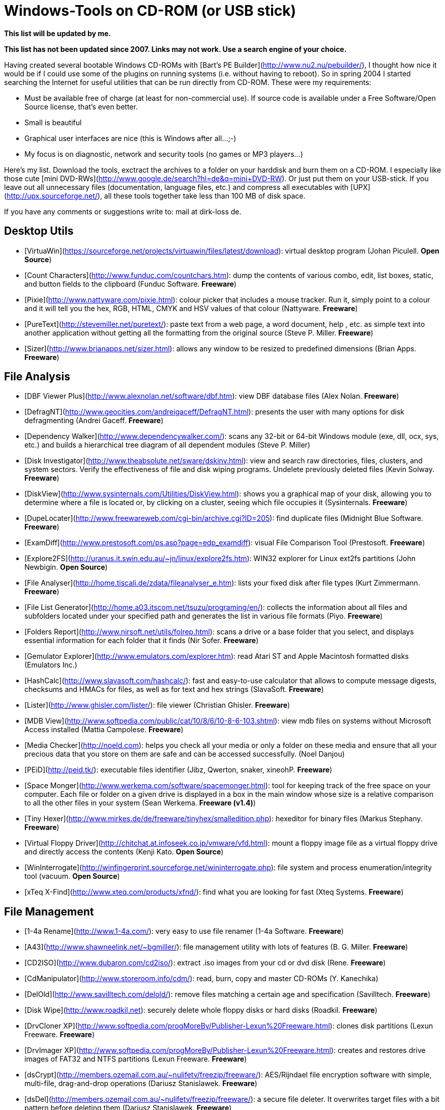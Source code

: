 Windows-Tools on CD-ROM (or USB stick)
======================================

*This list will be updated by me.*

*This list has not been updated since 2007. Links may not work. Use a
search engine of your choice.*

Having created several bootable Windows CD-ROMs with [Bart's PE
Builder](http://www.nu2.nu/pebuilder/), I thought how nice it would be
if I could use some of the plugins on running systems (i.e. without
having to reboot). So in spring 2004 I started searching the Internet
for useful utilities that can be run directly from CD-ROM. These were my
requirements:

-   Must be available free of charge (at least for non-commercial use).
    If source code is available under a Free Software/Open Source
    license, that's even better.
-   Small is beautiful
-   Graphical user interfaces are nice (this is Windows after all...;-)
-   My focus is on diagnostic, network and security tools (no games or
    MP3 players...)

Here's my list. Download the tools, exctract the archives to a folder on
your harddisk and burn them on a CD-ROM. I especially like those cute
[mini DVD-RWs](http://www.google.de/search?hl=de&q=mini+DVD-RW). Or just
put them on your USB-stick. If you leave out all unnecessary files
(documentation, language files, etc.) and compress all executables with
[UPX](http://upx.sourceforge.net/), all these tools together take less
than 100 MB of disk space.

If you have any comments or suggestions write to: mail at dirk-loss de.

Desktop Utils
-------------

-   [VirtuaWin](https://sourceforge.net/projects/virtuawin/files/latest/download): virtual desktop program (Johan Piculell. *Open
    Source*)
-   [Count Characters](http://www.funduc.com/countchars.htm): dump the
    contents of various combo, edit, list boxes, static, and button
    fields to the clipboard (Funduc Software. *Freeware*)
-   [Pixie](http://www.nattyware.com/pixie.html): colour picker that
    includes a mouse tracker. Run it, simply point to a colour and it
    will tell you the hex, RGB, HTML, CMYK and HSV values of that colour
    (Nattyware. *Freeware*)
-   [PureText](http://stevemiller.net/puretext/):
    paste text from a web page, a word document, help , etc. as simple
    text into another application without getting all the formatting
    from the original source (Steve P. Miller. *Freeware*)
-   [Sizer](http://www.brianapps.net/sizer.html): allows any window to
    be resized to predefined dimensions (Brian Apps. *Freeware*)

File Analysis
-------------

-   [DBF Viewer Plus](http://www.alexnolan.net/software/dbf.htm): view
    DBF database files (Alex Nolan. *Freeware*)
-   [DefragNT](http://www.geocities.com/andreigaceff/DefragNT.html):
    presents the user with many options for disk defragmenting (Andrei
    Gaceff. *Freeware*)
-   [Dependency
    Walker](http://www.dependencywalker.com/): scans any 32-bit or
    64-bit Windows module (exe, dll, ocx, sys, etc.) and builds a
    hierarchical tree diagram of all dependent modules (Steve P. Miller)
-   [Disk Investigator](http://www.theabsolute.net/sware/dskinv.html):
    view and search raw directories, files, clusters, and system
    sectors. Verify the effectiveness of file and disk wiping programs.
    Undelete previously deleted files (Kevin Solway. *Freeware*)
-   [DiskView](http://www.sysinternals.com/Utilities/DiskView.html):
    shows you a graphical map of your disk, allowing you to determine
    where a file is located or, by clicking on a cluster, seeing which
    file occupies it (Sysinternals. *Freeware*)
-   [DupeLocater](http://www.freewareweb.com/cgi-bin/archive.cgi?ID=205):
    find duplicate files (Midnight Blue Software. *Freeware*)
-   [ExamDiff](http://www.prestosoft.com/ps.asp?page=edp_examdiff):
    visual File Comparison Tool (Prestosoft. *Freeware*)
-   [Explore2FS](http://uranus.it.swin.edu.au/~jn/linux/explore2fs.htm):
    WIN32 explorer for Linux ext2fs partitions (John Newbigin. *Open
    Source*)
-   [File Analyser](http://home.tiscali.de/zdata/fileanalyser_e.htm):
    lists your fixed disk after file types (Kurt Zimmermann. *Freeware*)
-   [File List
    Generator](http://home.a03.itscom.net/tsuzu/programing/en/):
    collects the information about all files and subfolders located
    under your specified path and generates the list in various file
    formats (Piyo. *Freeware*)
-   [Folders Report](http://www.nirsoft.net/utils/folrep.html): scans a
    drive or a base folder that you select, and displays essential
    information for each folder that it finds (Nir Sofer. *Freeware*)
-   [Gemulator Explorer](http://www.emulators.com/explorer.htm): read
    Atari ST and Apple Macintosh formatted disks (Emulators Inc.)
-   [HashCalc](http://www.slavasoft.com/hashcalc/): fast and easy-to-use
    calculator that allows to compute message digests, checksums and
    HMACs for files, as well as for text and hex strings (SlavaSoft.
    *Freeware*)
-   [Lister](http://www.ghisler.com/lister/): file viewer (Christian
    Ghisler. *Freeware*)
-   [MDB
    View](http://www.softpedia.com/public/cat/10/8/6/10-8-6-103.shtml):
    view mdb files on systems without Microsoft Access installed (Mattia
    Campolese. *Freeware*)
-   [Media Checker](http://noeld.com): helps you check all your media or
    only a folder on these media and ensure that all your precious data
    that you store on them are safe and can be accessed successfully.
    (Noel Danjou)
-   [PEiD](http://peid.tk/): executable files identifier (Jibz, Qwerton,
    snaker, xineohP. *Freeware*)
-   [Space Monger](http://www.werkema.com/software/spacemonger.html):
    tool for keeping track of the free space on your computer. Each file
    or folder on a given drive is displayed in a box in the main window
    whose size is a relative comparison to all the other files in your
    system (Sean Werkema. *Freeware (v1.4)*)
-   [Tiny
    Hexer](http://www.mirkes.de/de/freeware/tinyhex/smalledition.php):
    hexeditor for binary files (Markus Stephany. *Freeware*)
-   [Virtual Floppy
    Driver](http://chitchat.at.infoseek.co.jp/vmware/vfd.html): mount a
    floppy image file as a virtual floppy drive and directly access the
    contents (Kenji Kato. *Open Source*)
-   [WinInterrogate](http://winfingerprint.sourceforge.net/wininterrogate.php):
    file system and process enumeration/integrity tool (vacuum. *Open
    Source*)
-   [xTeq X-Find](http://www.xteq.com/products/xfnd/): find what you are
    looking for fast (Xteq Systems. *Freeware*)

File Management
---------------

-   [1-4a Rename](http://www.1-4a.com/): very
    easy to use file renamer (1-4a Software. *Freeware*)
-   [A43](http://www.shawneelink.net/~bgmiller/): file management
    utility with lots of features (B. G. Miller. *Freeware*)
-   [CD2ISO](http://www.dubaron.com/cd2iso/):
    extract .iso images from your cd or dvd disk (Rene. *Freeware*)
-   [CdManipulator](http://www.storeroom.info/cdm/):
    read, burn, copy and master CD-ROMs (Y. Kanechika)
-   [DelOld](http://www.savilltech.com/delold/): remove files matching a
    certain age and specification (Savilltech. *Freeware*)
-   [Disk Wipe](http://www.roadkil.net): securely delete whole floppy
    disks or hard disks (Roadkil. *Freeware*)
-   [DrvCloner
    XP](http://www.softpedia.com/progMoreBy/Publisher-Lexun%20Freeware.html):
    clones disk partitions (Lexun Freeware. *Freeware*)
-   [DrvImager
    XP](http://www.softpedia.com/progMoreBy/Publisher-Lexun%20Freeware.html):
    creates and restores drive images of FAT32 and NTFS partitions
    (Lexun Freeware. *Freeware*)
-   [dsCrypt](http://members.ozemail.com.au/~nulifetv/freezip/freeware/):
    AES/Rijndael file encryption software with simple, multi-file,
    drag-and-drop operations (Dariusz Stanislawek. *Freeware*)
-   [dsDel](http://members.ozemail.com.au/~nulifetv/freezip/freeware/):
    a secure file deleter. It overwrites target files with a bit pattern
    before deleting them (Dariusz Stanislawek. *Freeware*)
-   [Easy ISO](http://www.paehl.de/english.php): create ISO images and
    burn data to your CDs (Dirk Paehl. *Freeware*)
-   [Express Burn](http://www.nch.com.au/burn/): create and record audio
    or data CDs with any Windows PC with an installed CD recorder (NCH
    Swift Sound. *Freeware*)
-   [ntouch](http://www.flos-freeware.ch/misc.html): modify timestamps
    of files and directories (Florian Balmer. *Freeware*)
-   [Pablo
    Commander](http://www.pablosoftwaresolutions.com/html/pablo_commander.html):
    clone of Norton Commander with the look and feel of Windows
    Explorer. Includes an FTP client (Pablo Software Solutions.
    *Non-commercial Freeware*)
-   [PageDefrag](http://www.sysinternals.com/ntw2k/freeware/pagedefrag.shtml):
    see how fragmented your paging files and Registry hives are, and to
    defragment them (Sysinternals. *Freeware*)
-   [RawWrite for
    Windows](http://uranus.it.swin.edu.au/~jn/linux/rawwrite.htm):
    copies an image of a floppy disk to/from a file (John Newbigin.
    *Open Source*)
-   [Replace in Files](http://www.emurasoft.com/replall/): quickly
    replaces strings matching your search string with the replacement
    you specify (Emurasoft. *Freeware*)
-   [Roadkil's Disk Image](http://www.roadkil.net/): copies an image of
    a disk to/from a file (Roadkil. *Freeware*)
-   [Small
    CD-Writer](http://www.avtlab.ru/scdwriter.htm): small cd-burning
    program with nice GUI (russian version) (AV(T) Lab. *Freeware*)
-   [Splitter
    light](http://www.martinstoeckli.ch/splitter/splitter.html): splits
    files or whole directories (Martin Stoeckli. *Freeware*)
-   [UUD32 Windows](http://my.execpc.com/~mspankus/): extract binary
    files encoded in a variety of formats commonly used to send data
    through Email and the Internet (UUENCODE, XXENCODE, BINHEX4, MIME
    BASE-64, MIME Quoted-Printable, MIME Text/Plain, yEncode) (Mark
    Spankus. *Freeware*)
-   [WinTidy](http://www.david-taylor.myby.co.uk/software/disk.html#WinTidy):
    finds backup, object & temporary files that might be candidates for
    deletion and allows the user to delete one or more of these files.
    Can be automated (David J. Taylor. *Freeware*)

File Recovery
-------------

-   [Handy
    Recovery](http://www.handyrecovery.com/): restore files accidentally
    deleted from a hard disk or a diskette (SoftLogica. *Freeware*)
-   [PC
    Inspector](http://www.pcinspector.de/file_recovery/UK/welcome.htm):
    a data recovery program that supports the FAT 12/16/32 and NTFS file
    systems (Convar. *Freeware*)
-   [R-Linux](http://www.data-recovery-software.net/Linux_Recovery.shtml):
    file recovery utility for the Ext2FS file system used in the Linux
    OS and several Unixes (R-tools Technology Inc.. *Freeware*)
-   [Restoration](http://www.snapfiles.com/get/restoration.html): an
    easy to use and straight forward tool to undelete files that were
    removed from the recycle bin or directly deleted from within Windows
    (Brian Kato. *Freeware*)
-   [Smart
    Recovery](http://www.pcinspector.de/smart_media_recovery/uk/welcome.htm):
    the new data recovery program from CONVAR for Flash Card, Smart
    Media, SONY Memory Stick, IBM Micro Drive, Multimedia Card, Secure
    Digital Card or any other data carrier for digital cameras (Convar.
    *Freeware*)

File Transfer
-------------

-   [BabyFTP](http://www.pablosoftwaresolutions.com/html/baby_ftp_server.html):
    very small anonymous FTP server (Pablo Software Solutions.
    *Non-commercial Freeware*)
-   [BabyPOP3](http://www.pablosoftwaresolutions.com/html/baby_pop3_server.html):
    very small POP3 server (Pablo Software Solutions. *Non-commercial
    Freeware*)
-   [BabyWeb](http://www.pablosoftwaresolutions.com/html/baby_web_server.html):
    very small HTTP server (Pablo Software Solutions. *Non-commercial
    Freeware*)
-   [DropUpload](http://www.freesoundeditor.com/DropUpLoad.htm): very
    light, simple, strong and usefull Upload spooler for FTP management
    (Zapman. *Freeware*)
-   [File Gateway](http://www.steelbytes.com/): Peer to Peer file
    transfer tool, that is friendly with HTTP
    proxys/firewalls/routers/etc (SteelBytes. *Freeware*)
-   [Freeway FTP](http://www.agric.za/freeway/freeway.html): both an FTP
    server as well as an FTP client (Larry Nezar. *Freeware*)
-   [HFS HTTP File
    Server](http://www.rejetto.com/sw/): HTTP server designed for file
    transfer (Rejetto. *Open Source*)
-   [i.FTP](http://www.memecode.com/iftp.php): graphical FTP client
    (Memecode. *Open Source*)
-   [Nullsoft Copy](http://www.nullsoft.com/free/nscopy/): file copying
    without overloading the network traffic in order to avoid skipping
    (Stephen Loomis. *Open Source*)
-   [Simple Socket File Transfer](http://www.whitsoftdev.com/ssft/):
    transfer a file between two computers using a TCP port of your
    choosing. Partially completed transfers can be resumed, and files
    are automatically checked with MD5 to ensure they were received
    error-free. (Whitsoft Development. *Freeware*)
-   [SMBDownloader](http://www.roeder.goe.net/~koepi/smbdownloader.html):
    start, stop and resume downloads from Windows shares (Dirk Knop.
    *Freeware*)
-   [Synchronize It!
    V1.69](http://planetjeffrey.novawebhost.com/filemgt.html): provides
    quick comparison and synchronization of files in different folders
    or drives (Igor Green. *Freeware*)
-   [TFTPD32](http://tftpd32.jounin.net/): TFTP
    server and client, DHCP, SNTP and Syslog servers (Philippe Jounin.
    *Freeware*)
-   [ThirdDir](http://rvas.webzdarma.cz/): directory synchronizer which
    can optionally copy the newer files to the third directory defined
    by user (R. Vasicek. *Freeware*)
-   [Unstoppable Copier](http://www.roadkil.net/): copy files without
    giving up once an error is encountered (Roadkil. *Freeware*)
-   [Wackget](http://millweed.com/projects/wackget/): a download manager
    for Windows. It maintains a queue of files and downloads them (using
    wget) in the order you specify (Milweed. *Open Source*)
-   [WinSCP](http://winscp.sourceforge.net/):
    connect to a SSH server with SFTP or SCP (Martin Prykryl. *Open
    Source*)

Hardware Info
-------------

-   [AIDA32](http://www.aida32.hu/): system information utility (now
    Everest Professional by Lavalys Consulting Group) (Tamas Miklos.
    *Freeware*)
-   [Bart Stuff Test](http://www.nu2.nu/bst/): long time heavily stress
    testing storage devices. Bst5 supports testing at file and device
    level (Bart Lagerweij. *Freeware*)
-   [CD-Bremse](http://www.cd-bremse.de/): set the reading speed of a
    CD-ROM drive (Joern Fiebelkorn. *Freeware*)
-   [Central Brain Identifier](http://cbid.amdclub.ru/): AMD processor
    identification utility (Viktor Ishikeev. *Freeware*)
-   [Data LifeGuard Diagnostics for
    Windows](http://support.wdc.com/download/): perform drive
    identification, diagnostics, and repairs on a Western Digital
    FireWire, EIDE, or USB drive. In addition, it can provide you with
    the drive's serial and model numbers (Western Digital. *Freeware*)
-   [DriverView](http://www.nirsoft.net/utils/driverview.html): displays
    the list of all device drivers currently loaded on your system (Nir
    Sofer. *Non-commercial Freeware*)
-   [DTemp](http://private.peterlink.ru/tochinov/): HDD temperature
    meter (DaleSoft. *Freeware*)
-   [FreeSysInfo](http://www.networksecurityhome.com/network_tools/free_system_info/free_system_information.html):
    uses WMI to discover system and network information on your local
    machine or network computer. (Nsasoft. *Freeware*)
-   [HD Tune](http://www.hdtune.com/): hard disk utility which can be
    used to measure the performance or to get important information from
    the hard disk such as the temperature, SMART parameters, firmware
    version, buffer size, etc (EFD Software)
-   [HD\_Speed](http://www.steelbytes.com/): measures both sustained and
    burst data transfer rates of your hard disks, cd/dvd-roms and
    floppy. Realtime graphical display (SteelBytes. *Freeware*)
-   [Monitor Test](http://www.roadkil.net/): displays test patterns for
    repairing computer monitors (Roadkil. *Freeware*)
-   [Nero CD/DVD-Speed](http://www.cdspeed2000.com): CD-ROM benchmark
    which can test the most important features of a CD-ROM drive (Erik
    Deppe. *Freeware*)
-   [Nero DriveSpeed](http://www.cdspeed2000.com): set the reading speed
    of a CD-ROM drive (Erik Deppe. *Freeware*)
-   [Nero InfoTool](http://www.cdspeed2000.com/): (Erik Deppe.
    *Freeware*)
-   [ReSysInfo](http://www.dominik-reichl.de/freeware.shtml#resysinfo):
    system information viewer for Windows (Dominik Reichl. *Freeware*)
-   [SIV](http://members.datafast.net.au/dft0802/downloads.htm): general
    Windows utility for dumping lots of useful Windows and hardware info
    (Ray Hinchliffe. *Freeware*)
-   [SIW](http://www3.sympatico.ca/gtopala/about_siw.html):
    read-only / display-only system information tool that gathers
    detailed information about your system properties and settings
    (Gabriel Topala. *Freeware*)
-   [WinAAM](http://www.heise.de/ct/ftp/ctsi.shtml): configures
    Automatic Acoustic Management (AAM) of disk drives (Heise.
    *Freeware*)
-   [WinAudit](http://www.pxserver.com/WinAudit.htm): performs an
    exhaustive audit of the hardware and software configuration of your
    computer (Parmavex Services. *Freeware*)

Network Tools
-------------

-   [AdapterWatch](http://www.nirsoft.net/utils/awatch.html): displays
    useful information about your network adapters (Nir Sofer.
    *Non-commercial Freeware*)
-   [CommTest](http://www.roadkil.net/): tests the speed of a network
    between two computers (Roadkil. *Freeware*)
-   [CurrPorts](http://www.nirsoft.net/utils/cports.html): will show you
    detailed listings of all TCP and UDP endpoints on your system,
    including the local and remote addresses and state of TCP
    connections (Nir Sofer. *Non-commercial Freeware*)
-   [Hey Joe!](http://www.ampsoft.net/utilities/HeyJoe.php): simple
    messaging utility, designed to send messages over Windows local
    networks and intranets (Alberto Martinez Perez . *Non-commercial
    Freeware*)
-   [IP2](http://keir.net/ip2.html): determine your IP addresses - both
    WAN and LAN (Robin Keir. *Freeware*)
-   [IPNetinfo](http://www.nirsoft.net/utils/ipnetinfo.html): find all
    available information about an IP address (Whois): The owner of the
    IP address, the country/state name, IP addresses range, contact
    information (address, phone, fax, and email), and more (Nir Sofer.
    *Non-commercial Freeware*)
-   [Ldp](http://www.microsoft.com/windows2000/downloads/servicepacks/SP4/supporttools.asp):
    allows LDAP operations to be performed against Active Directory
    (Microsoft. *on Win2k CD*)
-   [Net Send (NT
    ToolKit)](http://www.netikus.net/products_nttoolkit.html): an
    application with a graphical user interface that allows you to send
    a text message to a remote Windows NT, Windows 2000 or Windows XP
    computer that is running the Messenger service (Netikus. *Freeware*)
-   [POP3
    Preview](http://www.pablosoftwaresolutions.com/html/pop3_preview.html):
    delete SPAM messages and Viruses before you download them (Pablo
    Software Solutions. *Freeware*)
-   [Popcorn](http://www.ultrafunk.com/products/popcorn/): lightweight
    e-mail client (Ultrafunk. *Freeware*)
-   [Quick Mailer](http://pyric.org/qm/): extremely small, fast program
    for sending E-mail (pyric interactive. *Freeware*)
-   [TCPView](http://www.sysinternals.com/ntw2k/source/tcpview.shtml):
    displays the list of all currently opened TCP/IP and UDP ports on
    your local computer (Sysinternals. *Freeware*)
-   [Trout](http://www.foundstone.com/resources/proddesc/trout.htm):
    traceroute and Whois program with GUI (Foundstone. *Freeware*)
-   [WhoisThisDomain](http://www.nirsoft.net/utils/whois_this_domain.html):
    allows you to easily get information about a registered domain. It
    automatically connect to the right WHOIS server, according to the
    top-level domain name, and retrieve the WHOIS record of the domain
    (Nir Sofer. *Freeware*)

Office Apps
-----------

-   [ASCIIvalues](http://bluefive.pair.com/free95.htm): displays the
    ASCII value of each key as you press it. It shows ASCII character
    codes for alphabetic, numeric, and symbolic characters (David de
    Groot. *Freeware*)
-   [Atlantis Nova](http://www.rssol.com/en/html/download/nova.htm):
    word processor with RTF support (Rising Sun Solutions. *Freeware*)
-   [Calendar](http://home.mnet-online.de/horst.muc/index.html):
    standard calendar window using the Windows Comctl32.dll (Horst
    Schaeffer. *Freeware*)
-   [Character Grid](http://www.users.on.net/johnson/chargrid/):
    displays the full character set of the selected font and the ASCII
    code of each character (in either Hexidecimal or Decimal format)
    (Angus Johnson. *Freeware*)
-   [DateStat](http://www.1-4a.com/): shows date difference (=age) in
    many ways (1-4a Software. *Freeware*)
-   [DBF
    Explorer](http://www.pablosoftwaresolutions.com/html/dbf_explorer.html):
    view and edit DBF files (dBase III) (Pablo Software Solutions.
    *Non-commercial Freeware*)
-   [DHB Workshop](http://www.seelhofer.ch/mad/download/download.html):
    fastly change between different number systems (Martin Seelhofer.
    *Freeware*)
-   [firstobject XML Editor](http://www.firstobject.com/dn_editor.htm):
    small, fast and simple XML editor (First Objective Software, Inc..
    *Freeware*)
-   [Foxit PDF
    Reader](http://www.foxitsoftware.com/pdf/rd_intro.php): very small
    reader for PDF documents (Foxit Software. *Freeware*)
-   [Irfan View](http://www.irfanview.com/): very
    fast, small, compact and innovative graphic viewer (Irfan Skiljan.
    *Non-commercial Freeware*)
-   [MetaPad](http://www.liquidninja.com/metapad/): small, fast text
    editor to replace Notepad (Alexander Davidson. *Freeware*)
-   [MiniAIM](http://bama.ua.edu/~honey010/miniaim/): tiny AOL instant
    messaging client (Jon Honeycutt. *Freeware*)
-   [Printserver](http://jansfreeware.com/jftools.htm): small HTML 3.2
    frames enabled off-line browser to print and preview html documents
    and images (Jan Verhoeven. *Freeware*)
-   [TextMaker
    Viewer](http://www.officeviewers.com/): Open, view and print all
    common word processing formats (DOC, ODT, SXW, RTF, HTML, , ...)
    (SoftMaker. *Freeware*)
-   [TinyIRC](http://www.tinyirc.net/): IRC client for Windows of
    miniscule proportions, weighing in at only 83K for the main
    executable (Tom Bampton)

Process Viewer
--------------

-   [CurrProcess](http://www.nirsoft.net/utils/cprocess.html):
    displays the list of all processes currently running on your system
    (Nir Sofer. *Non-commercial Freeware*)
-   [OpenedFilesView](http://www.nirsoft.net/utils/opened_files_view.html):
    displays the list of all opened files on your system. Optionally,
    you can also close one or more opened files, or close the process
    that opened these files. (Nir Sofer. *Freeware*)
-   [Process
    Explorer](http://www.sysinternals.com/ntw2k/freeware/procexp.shtml):
    shows you information about which handles and DLLs processes have
    opened or loaded (Sysinternals. *Freeware*)
-   [Process Mate](http://www.weird173.net/apps/pmmate.html): lists all
    active processes and resolve their unique IDs, paths and number of
    threads (Weird. *Freeware*)
-   [ServiWin](http://www.nirsoft.net/utils/serviwin.html): displays the
    list of installed drivers and services on your system (Nir Sofer.
    *Non-commercial Freeware*)

Registry Tools
--------------

-   [Autoruns](http://www.sysinternals.com/ntw2k/freeware/autoruns.shtml):
    shows you what programs are configured to run during system bootup
    or login (Sysinternals. *Freeware*)
-   [Autostart
    Viewer](http://www.diamondcs.com.au/index.php?page=asviewer): allows
    you to see every autostart on your system, all on the one screen. In
    addition, it gives you complete control over the autostart
    references, and allows you to modify or delete them at will
    (DiamondCS. *Freeware*)
-   [ERUNT](http://www.larshederer.homepage.t-online.de/erunt/):
    registry backup and restore for Windows NT/2000/2003/XP (Lars
    Hederer. *Freeware*)
-   [HijackThis](http://www.tomcoyote.org/hjt/): lists all installed
    browser add-on, buttons, startup items and allows you to inspect,
    and optionally remove selected items (Merijn. *Freeware*)
-   [LoadOrder](http://www.sysinternals.com/Utilities/LoadOrder.html):
    see the order in which devices are loaded on your WinNT/2K system
    (Sysinternals. *Freeware*)

Remote Control
--------------

-   [GenControl](http://www.gensortium.com/products/gencontrol.html):
    simple desktop remote control program for Windows 2000 or Windows NT
    networks (Gensortium Ltd. *Open Source*)
-   [IVT](http://home.wxs.nl/~ruurdb/IVT.HTM): VT220, Telnet, SSH
    emulator (with serial console support) (Ruurd Beerstra. *Freeware*)
-   [PuTTY](http://www.chiark.greenend.org.uk/~sgtatham/putty/):
    free implementation of Telnet and SSH (Simon Tatham. *Open Source*)
-   [VNC Viewer](http://www.realvnc.com/): small VNC viewer (Real VNC.
    *Open Source*)

Other GUI Tools
---------------

-   [AtomicTime](http://schmail.com/atomictime/): synchronizes you
    computer's built in clock with the clocks of one or more free time
    servers on the internet (Tom Wuttke)
-   [FavouritesView](http://www.nirsoft.net/utils/faview.html): displays
    the list of all your Favorties (of Internet Explorer browser) and
    bookmarks (of Netscape/Mozilla browsers) in a single page (Nir
    Sofer. *Non-commercial Freeware*)
-   [MyUninstall](http://www.nirsoft.net/): an alternative utility to
    the standard Add/Remove applet of Windows operating system. It
    displays the list of all installed application, and allows you to
    uninstall an application, delete an uninstall entry, and save the
    list of all installed applications into a text file or HTML file
    (Nir Sofer. *Non-commercial Freeware*)
-   [Neutron](http://keir.net/neutron.html): time synchronizing program
    that retrieves the accurate time from one of several specialized
    time servers on the Internet (Robin Keir. *Freeware*)
-   [NewSid](http://www.sysinternals.com/Utilities/NewSid.html): change
    a computer's SID after a system has been cloned (Sysinternals.
    *Freeware*)
-   [ShortCutsMan](http://www.nirsoft.net/utils/shman.html): displays
    the details about all shortcuts that you have on your desktop and
    under your start menu (Nir Sofer. *Non-commercial Freeware*)
-   [Stinger](http://vil.nai.com/vil/stinger/): stand-alone utility used
    to detect and remove specific viruses (McAfee. *Freeware*)
-   [Timer](http://keir.net/timer.html): simple program to time onscreen
    events this is it. Just click the window and it will start timing.
    Click again and it will stop (Robin Keir. *Freeware*)
-   [Windows Update List](http://www.nirsoft.net/utils/wul.html):
    displays the list of all Windows updates (Service Packs and
    Hotfixes) installed on your local computer (Nir Sofer. *Freeware*)

Command Line Tools
------------------

-   [7za](http://sourceforge.net/project/showfiles.php?group_id=14481&package_id=29413):
    Command line version of 7-Zip archiver (Igor Pavlov. *Open Source*)
-   [agrep](http://www.tgries.de/agrep/): Approximate Pattern Matching
    GREP (Various. *Non-commercial Freeware*)
-   [arpflash](http://www.toolcrypt.org/tools/arpflash/index.html): uses
    arp who has messages to identify live hosts within a given IP-range
    (yrg. *Freeware*)
-   [atnow](http://www.nirsoft.net/utils/atnow.html): command-line
    utility that schedules programs and commands to run in the near
    future (Nir Sofer. *Freeware*)
-   [Bamboo Utilities
    (collection)](http://www.inwa.net/~frog/bamboo.htm): collection of
    several useful commandline utilities (Bamboo Software / Frank Brown.
    *Freeware*)
-   [bbie](http://www.nu2.nu/bbie/): extracts all bootimages from a
    bootable CD-Rom or ISO image file (Bart Lagerweij. *Freeware*)
-   [bfi](http://www.nu2.nu/bfi/): creates a FAT12 floppy image from
    files (Bart Lagerweij. *Freeware*)
-   [bkren](http://www.boolean.ca/renamer/): renames files matching the
    search regexp with the replace regexp (Boolean Dream. *Freeware*)
-   [bootpart](http://members.aol.com/gvollant/bootpart.htm): easy tool
    for adding additional partitions to the Windows NT multi boot menu
    (for example, add the OS/2 boot manager or a Linux partition)
    (Gilles Vollant. *Freeware*)
-   [browstat](http://www.ss64.com/nt/browstat.html): troubleshooting
    NetBIOS problems (Microsoft. *Windows Resource Kit*)
-   [builtin](http://www.optimumx.com/download/): displays or manages
    the builtin Administrator or Guest account, without knowing what the
    current name is (Marty List. *Freeware*)
-   [byte2hex](http://aluigi.altervista.org/mytoolz.htm): converts any
    byte from a file or stdin to a format of your choice (hex, dec, oct,
    ...) (Luigi Auriemma. *Open Source*)
-   [bzip2](http://sources.redhat.com/bzip2/): freely available, patent
    free (see below), high-quality data compressor (Julian Seward. *Open
    Source*)
-   [cb](http://www.stonedcow.com/doe/products.php):
    command-line program to send input to the clipboard. It comes most
    useful when trying to capture the output from another program.
    (Decadence of Evolution. *Freeware*)
-   [cdrtools](http://www.sbox.tugraz.at/home/t/tplank/): burning
    CD-ROMs (Joerg Schilling. *Open Source*)
-   [ClipText](http://home.mnet-online.de/horst.muc/index.html): copies
    plain text from the Clipboard to a file or from a file to the
    Clipboard (Horst Schaeffer. *Freeware*)
-   [cmdline](http://www.diamondcs.com.au): Command Line Retrieval Tool
    (DiamondCS. *Freeware*)
-   [Contig](http://www.sysinternals.com/ntw2k/freeware/contig.shtml):
    single-file defragmenter that attempts to make files contiguous on
    disk. Its perfect for quickly optimizing files that are continuously
    becoming fragmented, or that you want to ensure are in as few
    fragments as possible (Sysinternals. *Freeware*)
-   [creatfil](http://www.microsoft.com/Resources/Documentation/windowsserv/2003/all/techref/en-us/creatfil.asp):
    creates a blank file of a specified size, filled with space
    characters. This is useful for testing the behavior of tools,
    applications, and setup programs under conditions of low available
    memory on a hard disk (Microsoft. *Windows Resource Kit*)
-   [cURL](http://curl.haxx.se/): transfer data from or to a server,
    using one of the supported protocols (HTTP, HTTPS, FTP, FTPS,
    GOPHER, DICT, TELNET, LDAP or FILE) (Daniel Stenberg. *Open Source*)
-   [cutfile](http://aluigi.altervista.org/mytoolz.htm): view and dump
    only a specific portion of a file (from and to). Also supports stdin
    and stdout (Luigi Auriemma. *Open Source*)
-   [datapipe\_http](http://net-square.com/datapipe_http/index.shtml):
    allows a local port (localport) to be opened in order to pipe a
    connection to another port (remoteport) on local/remote machines.
    With proxy support (net-square solutions. *Freeware*)
-   [DelayExec](http://www.rjlsoftware.com/software/utility/delayexec/):
    Delay the execution of a program. Could be useful if you want
    something to wait before executing, such as on Windows startup or in
    a network login script (RJL Software. *Freeware*)
-   [devcon](http://support.microsoft.com/?kbid=311272): acts as an
    alternative to Device Manager. Using DevCon, you can enable,
    disable, restart, update, remove, and query individual devices or
    groups of devices. (Microsoft. *Windows Resource Kit*)
-   [dig](http://pigtail.net/LRP/dig/): powerful
    tool to investigate [digging into] the DNS system (ISC / Nicholas
    Fong. *Open Source*)
-   [diskmap](http://www.microsoft.com/windows2000/techinfo/reskit/tools/existing/diskmap-o.asp):
    provides information from the registry about disk characteristics
    and geometry, and reads and displays data about all of the
    partitions and logical drives defined on the disk (Microsoft)
-   [diskpart](http://www.microsoft.com/windows2000/techinfo/reskit/tools/new/diskpart-o.asp):
    enables storage configuration from a script, remote session, or
    other command prompt (Microsoft. *Windows Resource Kit*)
-   [DispChg](http://www.arminhanisch.de/software/dispchg.html): list
    available diplay modes for the active display and set new display
    mode (Armin Harnisch. *Freeware*)
-   [DNSdump](http://www.jsiinc.com/SUBL/tip5600/rh5695.htm): script to
    import and export your DNS server configuration, on Windows 2000
    Server and Windows Server 2003 (Dean Wells)
-   [DumpWin](http://www.nii.co.in/research/tools.html#sysinfo):
    displays lots of system information. Very nice. (Network
    Intelligence India. *Freeware*)
-   [DWHICH](http://www.cmdtools.com/): Scan the executable PATH and
    print out the full path of the executables will execute when the
    passed program name is entered on the CMD prompt (WebGeek, Inc.
    *Freeware*)
-   [efsdump](http://www.sysinternals.com/utilities/efsdump.html): shows
    you what accounts are authorized to access encrypted files. Takes
    wildcards (Sysinternals. *Freeware*)
-   [ELDUMP](http://www.ibt.ku.dk/jesper/ELDump/default.htm): dump the
    contents of a NT event log as text (Jesper Lauritsen. *Freeware*)
-   [Eval](http://www.cmdtools.com/): lets you
    type in math expressions and it will display the answer. It supports
    addition, subtraction, multiplication, division, power, boolean
    logic, bit math, and works with both hex and binary numbers as well
    as decimal (Dave Navarro. *Open Source*)
-   [EventSave](http://www.heysoft.de/Frames/f_sw_es_en.htm): move the
    events from the current logs into backup files (Frank Heyne.
    *Freeware*)
-   [extract](http://www.winimage.com/extract.htm): extracting files
    from floppy disk images (Gilles Vollant. *Freeware*)
-   [fcomp](http://aluigi.altervista.org/mytoolz.htm): binary file
    compare with support for multiple files and some options (Luigi
    Auriemma. *Open Source*)
-   [File Uploader](http://noeld.com): allows the uploading of one or
    many files (wildcards allowed) to a HTTP 1.1 server (PUT method) or
    a FTP server. (Noel Danjou. *Freeware*)
-   [fileacl](http://www.gbordier.com/gbtools/fileacl.htm): view and set
    ACLs on any NTFS local or remote drive, change ownership. Uses
    backup and restore rights to view/change ACL/ownership on non
    accessible files/dir (Guillaume Bordier. *Freeware*)
-   [Filecase](http://www.stevemiller.net/apps/): rename one or more
    file names and/or directory names to uppercase or lowercase (Steve
    P. Miller. *Freeware*)
-   [ForceDisconnect](http://masterbootrecord.de/english/forcedisconnect.php):
    force disconnect of network volumes (*Freeware*)
-   [Forensic Aquisition Utilities
    (collection)](http://users.erols.com/gmgarner/forensics/):
    collection of utilities and libraries intended for forensic use
    (G.M. Garner. *Open Source*)
-   [Forensic
    Toolkit](http://www.foundstone.com/resources/proddesc/forensic-toolkit.htm):
    contains several Win32 Command line tools that can help you examine
    the files on a NTFS disk partition for unauthorized activity
    (Foundstone. *Open Source*)
-   [Format144](http://www.denispetrov.com/format144/): unconditionally
    formats standard 1.44 MB floppies under Windows (Denis Petrov. *Open
    Source*)
-   [FPing](http://www.kwakkelflap.com/fping.html): ping command with
    more options (Wouter Dhondt. *Freeware*)
-   [FPipe](http://www.foundstone.com/resources/proddesc/fpipe.htm):
    source port forwarder/redirector. It can create a TCP or UDP stream
    with a source port of your choice (Foundstone. *Freeware*)
-   [Fport](http://www.foundstone.com/knowledge/proddesc/fport.html):
    Identify unknown open ports and their associated applications
    (Foundstone. *Freeware*)
-   [fsum](http://www.slavasoft.com/fsum/): fast
    and handy Command Line utility for file integrity verification. It
    offers a choice of 11 most popular hash and checksum functions for
    file message digest and checksum calculation (SlavaSoft. *Freeware*)
-   [gbtools (collection)](http://www.gbordier.com/gbtools/index.htm):
    Windows NT cmd-line Utilities from Guillaume Bordier (Guillaume
    Bordier. *Freeware*)
-   [GetLocale](http://www.arminhanisch.de/software/getlocale.html): get
    locale and codepage settings (Armin Harnisch. *Freeware*)
-   [getmac](http://www.microsoft.com/windows2000/techinfo/reskit/tools/existing/getmac-o.asp):
    obtaining the MAC (Ethernet) layer address and binding order for a
    computer running Windows 2000, locally or across a network
    (Microsoft. *Windows Resource Kit*)
-   [Global](http://stevemiller.net/apps/): makes any application or
    utility recursive. It will recursively execute any command in the
    current directory and in all subdirectories under the current
    directory (Steve P. Miller. *Freeware*)
-   [gplist](http://ntsecurity.nu/toolbox/gplist/): lists information
    about the applied Group Policies (Arne Vidstrom. *Freeware*)
-   [gpresult](http://www.microsoft.com/windows2000/techinfo/reskit/tools/existing/gpresult-o.asp):
    displays information about the result Group Policy has had on the
    current computer and logged-on user (Microsoft)
-   [gsar](http://home.online.no/~tjaberg/): General Search And Replace
    on files (Tormod Tjaberg. *Open Source*)
-   [guid2obj](http://www.microsoft.com/windows2000/techinfo/reskit/tools/existing/guid2obj-o.asp):
    maps a GUID to a distinguished name. In Microsoft Windows 2000, each
    security principal (user, group, or computer) is identified by a
    unique security identifier (SID) in the form of a GUID. In Active
    Directory directory service, each object has a distinguished name.
    This tool enables you to associate the two (Microsoft. *Windows
    Resource Kit*)
-   [handle](http://www.sysinternals.com/ntw2k/freeware/handle.shtml):
    displays information about open handles for any process in the
    system. You can use it to see the programs that have a file open, or
    to see the object types and names of all the handles of a program
    (Sysinternals. *Freeware*)
-   [hex2byte](http://aluigi.altervista.org/mytoolz.htm): converts any
    formatted number (hex, dec, oct, ...) from a file or stdin into
    bytes (Luigi Auriemma. *Open Source*)
-   [hostname](http://www.sysinternals.com/Utilities/Hostname.html):
    very simply utility that takes either an IP address (e.g.
    123.456.7.8), or a host name (e.g. ftp.ntinternals.com), and
    performs a translation into its inverse form (Sysinternals.
    *Freeware*)
-   [hwinfo (Nero Info Tool hardware
    info)](http://www.cdspeed2000.com/): hardware information (Erik
    Deppe. *Freeware*)
-   [icd2img](http://www.terabyteunlimited.com/utilities.html): copy and
    convert an image that was burned directly to a CD or DVD to a
    different location (TeraByte Unlimited. *Freeware*)
-   [Joeware Tools
    (collection)](http://www.joeware.net/win/free/all.htm): collection
    of several useful utilities, especially for Active Directory
    management (Joe Richards. *Freeware*)
-   [LADS](http://www.heysoft.de/Frames/f_sw_la_en.htm): lists all
    alternate data streams of an NTFS directory (Frank Heyne.
    *Freeware*)
-   [lanfile](http://aluigi.altervista.org/mytoolz.htm): program for
    sending and receiving files with many features (Luigi Auriemma.
    *Open Source*)
-   [linkspeed](http://www.microsoft.com/Resources/Documentation/windowsserv/2003/all/techref/en-us/linkspeed.asp):
    displays the speed of the connection between computers on a network
    (Microsoft. *Windows Resource Kit*)
-   [listdlls](http://www.sysinternals.com/ntw2k/freeware/listdlls.shtml):
    shows you the full path names of loaded modules - not just their
    base names (Sysinternals. *Freeware*)
-   [lynx](http://www.jim.spath.com/lynx_win32/): text browser for the
    World Wide Web (Various / Jim Spath. *Open Source*)
-   [macmatch](http://ntsecurity.nu/toolbox/macmatch/): search for files
    by their last write, last access or creation time without changing
    any of these times (Arne Vidstrom. *Freeware*)
-   [MBRWizard](http://mbrwizard.tripod.com/): directly modify the MBR,
    with the capability to set partitions active for booting, delete or
    hide partitions, back up and restore copies of the MBR, as well as
    sort the partition entries (Roger Layton. *Open Source*)
-   [md5deep](http://md5deep.sourceforge.net/): compute MD5 message
    digests or SHA-1 message digests on an arbitrary number of files.
    Can recursively examine an entire directory tree (Jesse Kornblum.
    *Open Source*)
-   [memory](http://www.savilltech.com/download.html): viewing the
    amount of physical memory in a machine (Savilltech. *Freeware*)
-   [Mirror](http://home.in.tum.de/~jain/software.php): makes exact
    copies of directories (or entire directory structures) with minimal
    operations (Dominik Jain. *Freeware*)
-   [mturoute](http://www.elifulkerson.com/projects/mturoute.php): uses
    ICMP pings of various sizes in order to determine the MTU values on
    the path between itself and the target system. It also includes a
    traceroute like mode where it will attempt to determine the MTU of
    every hop in the communication. (Eli Fulkerson. *Open Source*)
-   [netio](http://ftp.leo.org/historic/comp/os/os2/leo/systools/netio123.zip):
    measures the net throughput of a network via NetBIOS, TCP and UDP
    protocols (Unix only supports TCP and UDP) using various different
    packet sizes (Kai Uwe Rommel. *Non-commercial Freeware*)
-   [NetPWAge](http://www.optimumx.com/download/): displays the password
    age for all accounts in the specified domain, both users and
    machines. Very useful for cleaning out old, unused accounts from the
    NT SAM database (OptimumX)
-   [Netwox](http://www.laurentconstantin.com/en/netw/netwox/):
    toolbox of over 180 programs to find and solve network problems
    (Laurent Constantin. *Open Source*)
-   [NirCmd](http://www.nirsoft.net/utils/nircmd.html): write and delete
    values and keys in the Registry, write values into INI file, dial to
    your internet account or connect to a VPN network, restart windows
    or shut down the computer, create shortcut to a file, change the
    created/modified date of a file, change your display settings, and
    more (Nir Sofer. *Non-commercial Freeware*)
-   [NTFSinfo](http://www.sysinternals.com/ntw2k/source/ntfsinfo.shtml):
    shows you information about NTFS volumes. Its dump includes the size
    of a drive's allocation units, where key NTFS files are located, and
    the sizes of the NTFS metadata files on the volume (Sysinternals.
    *Freeware*)
-   [NTLast](http://www.foundstone.com/resources/proddesc/ntlast.htm):
    security log analyzer. Identify and track who has gained access to
    your system, then document the details (Foundstone. *Freeware*)
-   [Ntrights](http://support.microsoft.com/?kbid=315276): view and set
    user privileges from a command prompt (Microsoft. *Windows Resource
    Kit*)
-   [openssl](http://www.slproweb.com/products/Win32OpenSSL.html): SSL
    library (*Open Source*)
-   [Outwit (collection)](http://www.spinellis.gr/sw/outwit/): access
    the windows clipboard, manipulate the windows registry, read
    document properties, select data from relational databases, resolve
    shell shortcuts, access the windows event log (Diomidis Spinellis.
    *Open Source*)
-   [pdftohtml](http://pdftohtml.sourceforge.net/): converts PDF files
    into HTML and XML formats (*Open Source*)
-   [pdftotext (Xpdf)](http://www.foolabs.com/xpdf/): convert Adobe PDF
    documents to simple text format
-   [Permcopy](http://www.microsoft.com/Resources/Documentation/windowsserv/2003/all/techref/en-us/permcopy.asp):
    copies share-level permissions (Full Control, Read, Change) from one
    share to another (Microsoft. *Windows Resource Kit*)
-   [plink
    (PuTTy)](http://www.chiark.greenend.org.uk/~sgtatham/putty/download.html):
    command-line interface to the PuTTY back ends (Simon Tatham. *Open
    Source*)
-   [pmdump](http://ntsecurity.nu/toolbox/pmdump/): dump the memory
    contents of a process to a file without stopping the process (Arne
    Vidstrom. *Freeware*)
-   [poke](http://www.toolcrypt.org/tools/poke/index.html): run-time
    process examination tool (andreas / Toolcrypt. *Freeware*)
-   [PortQry](http://support.microsoft.com/?kbid=310099): reports the
    port status of target TCP and User Datagram Protocol (UDP) ports on
    a local computer or on a remote computer (Microsoft. *Windows 2003
    Server Support Tools*)
-   [procinfo](http://www.toolcrypt.org/tools/procinfo/index.html):
    displays detailed information for a process (yrg / Toolcrypt.
    *Freeware*)
-   [promiscdetect](http://ntsecurity.nu/toolbox/promiscdetect/): checks
    if your network adapter(s) is running in promiscuous mode, which may
    be a sign that you have a sniffer running on your computer (Arne
    Vidstrom. *Freeware*)
-   [pscp
    (PuTTy)](http://www.chiark.greenend.org.uk/~sgtatham/putty/download.html):
    SCP client, i.e. command-line secure file copy (Simon Tatham. *Open
    Source*)
-   [psftp
    (PuTTy)](http://www.chiark.greenend.org.uk/~sgtatham/putty/download.html):
    SFTP client, i.e. general file transfer sessions much like FTP
    (Simon Tatham. *Open Source*)
-   [PsTools
    (collection)](http://www.sysinternals.com/Utilities/PsTools.html):
    command-line utilities for listing the processes running on local or
    remote computers, running processes remotely, rebooting computers,
    dumping event logs, and more (Sysinternals. *Freeware*)
-   [ptime](http://www.pc-tools.net/win32/freeware/ptime/): will run any
    specified command and parameters, and measure the execution time
    (run time) in seconds, accurate to 5 millisecond or better (Jem E.
    Berkes. *Freeware*)
-   [rconip](http://rconip.sourceforge.net/): win32 replacement for
    Novell's RconJ designed to look like rconsole (Paul Pergamenshchik.
    *Open Source*)
-   [Rehash](http://rehash.sourceforge.net/rehash.html): console-based
    hash calculation tool supporting many algorithms (Dominik Reichl.
    *Open Source*)
-   [rmchar](http://aluigi.altervista.org/mytoolz.htm): removes all the
    occurences of a specific byte in a file (Luigi Auriemma. *Open
    Source*)
-   [robocopy](http://support.microsoft.com/?kbid=323275): powerful file
    copying tool (Microsoft. *Windows Resource Kit*)
-   [rsh](http://www.csa.ru/~il/rsh): Remote Shell client (Ilya Evseev.
    *Open Source*)
-   [sdelete](http://www.sysinternals.com/ntw2k/source/sdelete.shtml):
    securely delete existing files, as well as to securely erase any
    file data that exists in the unallocated portions of a disk
    (including files that you have already deleted or encrypted
    (Sysinternals. *Freeware*)
-   [SetACL](http://setacl.sourceforge.net/): powerful set of routines
    for managing Windows permissions (ACLs) from the command line, from
    scripts and from programs (Helge Klein. *Open Source*)
-   [setowner](http://ntsecurity.nu/toolbox/setowner/): change the
    ownership of a file to any account. This works if you have the
    'Restore files and directories' user right (Arne Vidstrom.
    *Freeware*)
-   [sid2user](http://www.chem.msu.su/~rudnyi/NT/): query SAM and to
    find out a SID value for a given account name and vice versa
    (user2sid) (Evgenii B. Rudnyi. *Freeware*)
-   [sleepy](http://aluigi.altervista.org/mytoolz.htm): waits a custom
    amount of time (seconds, minutes, hours, days) and then exits or
    executes a program specified by the user (Luigi Auriemma. *Open
    Source*)
-   [sqlcmd](http://www.analogx.com/contents/download/system/sqlcmd.htm):
    commandline-based SQL query tool: allows you to specify a database,
    username and password (if necessary) and a SQL query you wish to
    perform. The results are either output to the screen, or
    alternatively output into a log file that you specify (AnalogX.
    *Freeware*)
-   [SrvInfo](http://www.microsoft.com/Resources/Documentation/windowsserv/2003/all/techref/en-us/srvinfo.asp):
    displays information about a server or workstation, including
    available disk space, partition types, and the status of services
    (Microsoft. *Windows Resource Kit*)
-   [stcppipe](http://aluigi.altervista.org/mytoolz.htm): a simple
    datapipe supporting multiple clients at the same time (it uses a
    thread for each client), binding of a specific local IP and also
    support for a list of allowed hosts (Luigi Auriemma. *Open Source*)
-   [strace](http://www.bindview.com/support/Razor/Utilities/):
    debugging/investigation utility for examining the Windows NT system
    calls made by a process. Its usage is similar to strace (or truss)
    that is currently available for Linux and other UNIX flavors (Todd
    Sabin. *Open Source*)
-   [Streamfind](http://www.iss.net/support/product_utilities/systemscanner_tech_center/utilities/index.php):
    will report the existence of Streams on an NTFS partition (ISS.
    *Freeware*)
-   [strings](http://www.sysinternals.com/Utilities/Strings.html):
    search files for ASCII or UNICODE strings (Sysinternals. *Freeware*)
-   [subinacl](http://www.microsoft.com/downloads/details.aspx?FamilyID=e8ba3e56-d8fe-4a91-93cf-ed6985e3927b&displaylang=en):
    obtain security information about files, registry keys, and
    services, and transfer this information from user to user, from
    local or global group to group, and from domain to domain
    (Microsoft. *Windows Resource Kit*)
-   [sudppipe](http://aluigi.altervista.org/mytoolz.htm): advanced UDP
    proxy/datapipe/packets forwarder and modifier with multiple
    functions. (Luigi Auriemma. *Open Source*)
-   [tcping](http://www.elifulkerson.com/projects/tcping.php): operates
    similarly to 'ping', however it works over a tcp port (Eli
    Fulkerson. *Open Source*)
-   [TestDisk](http://www.cgsecurity.org/index.html?testdisk.html):
    check and undelete partitions (Christophe Grenier. *Open Source*)
-   [unrar](http://www.rarlab.com/rar_add.htm): decompresses RAR
    archives (Eugene Roshal. *Freeware*)
-   [Unxutils
    (collection)](http://unxutils.sourceforge.net/): collection of
    several GNU utilities (GNU / Karl M. Syring. *Open Source*)
-   [unzip](http://www.info-zip.org/pub/infozip/UnZip.html): extraction
    utility for archives compressed in .zip format (Info-Zip Group.
    *Open Source*)
-   [uptime](http://www.microsoft.com/ntserver/nts/downloads/management/uptime/default.asp):
    analyzes a single server for reliability and availability
    information. It can work locally or remotely (Microsoft)
-   [upx](http://upx.sourceforge.net/): Ultimate
    Packer for eXecutables (Markus F.X.J. Oberhumer, Laszlo Molnar.
    *Open Source*)
-   [userdump](http://www.hammerofgod.com/download.htm): SID Walker that
    can dump every user in a domain in a single command line. It gives
    you all the information that UserInfo does, but it lets you specify
    the number of users you want to walk (Thor. *Freeware*)
-   [wakeup](http://masterbootrecord.de/english/wakeup.php): wake up PCs
    via Wake-on-LAN (*Freeware*)
-   [wget](http://allserv.ugent.be/~bpuype/wget/): software package for
    retrieving files using HTTP, HTTPS and FTP (special version with
    OpenSSL library included) (wget team / Bart Puype. *Open Source*)
-   [WhosIP](http://www.nirsoft.net/utils/whosip.html): find all
    available information about an IP address: The owner of the IP
    address, the country/state name, IP addresses range, contact
    information (address, phone, fax, and email), and more (Nir Sofer.
    *Freeware*)
-   [Winexit
    (collection)](http://www.dominik-reichl.de/freeware.shtml#winexit):
    exit Windows from the command line (Dominik Reichl. *Freeware*)
-   [xecho](http://www.arminhanisch.de/software/xecho.html): echo
    command with special features (Armin Harnisch. *Freeware*)
-   [xor](http://aluigi.altervista.org/mytoolz.htm): (Luigi Auriemma.
    *Open Source*)
-   [Zip](http://www.info-zip.org/pub/infozip/Zip.html): compression and
    file packaging/archive utility (Info-Zip Group. *Open Source*)

Useful Links
------------

### More interesting tools

-   ![favourite](super.gif)[SysInternals](http://www.microsoft.com/technet/sysinternals/default.mspx)
-   [Joeware](http://www.joeware.net/win/free/all.htm)
-   [Windows Server 2003 Resource Kit
    Tools](http://go.microsoft.com/fwlink/?LinkId=4544)

### Portable Software

Mostly for USB sticks, so some of these tools may not work from CD-ROM.

-   [TinyApps.org](http://www.tinyapps.org/)
-   [The Portable Freeware
    Collection](http://www.portablefreeware.com/all.php)
-   [Wikipedia: List of portable
    applications](http://en.wikipedia.org/wiki/List_of_portable_applications)
-   [Stand Alone](http://standalone.atspace.org/)
-   [Portableapps.com](http://portableapps.com/)
-   [kikizas.net USB
    applications](http://www.kikizas.net/en/usbapps.html)

### Tool collections for instant download

Try one of these if you don't want to download every program in my list
separately.

-   [TheInfoBox.com Portable USB
    Apps](http://www.theinfobox.com/index.php/Portable_USB_Apps)
-   [Portable Office
    Exec](http://users.telenet.be/Robvdb/PortOffExec.htm)
-   [Zepfanman.com Free Windows Software To
    Go](http://zepfanman.com/free/)
-   [UBCD for Windows](http://www.ubcd4win.com/)
-   [reatogo´s BartPE 500+](http://www.reatogo.de/)

### General Freeware sites

-   [Pricelessware.org](http://www.pricelessware.org/)
-   [OSSwin Project](http://osswin.sourceforge.net/)
-   [NoNags](http://www.nonags.com/)
-   [Planet Jeffrey](http://planetjeffrey.novawebhost.com/)
